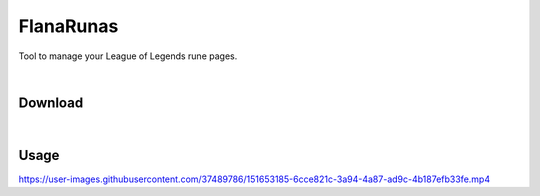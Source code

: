 FlanaRunas
==========

|license| |python_version|

Tool to manage your League of Legends rune pages.

|

Download
--------

|download_1|

|download_2|

|download_3|

|

Usage
-----

https://user-images.githubusercontent.com/37489786/151653185-6cce821c-3a94-4a87-ad9c-4b187efb33fe.mp4


.. |license| image:: https://img.shields.io/github/license/AlberLC/flanabot?style=flat
    :target: https://github.com/AlberLC/flanabot/blob/main/LICENSE
    :alt: License

.. |python_version| image:: https://img.shields.io/pypi/pyversions/flanabot
    :target: https://www.python.org/downloads/
    :alt: PyPI - Python Version

.. |download_1| image:: https://user-images.githubusercontent.com/37489786/151657087-0b1d47b5-b3c0-4f74-8b84-f8723b4be302.png
    :alt: download_1

.. |download_2| image:: https://user-images.githubusercontent.com/37489786/151657159-424e6702-1553-4810-b7fc-339634f267af.png
    :alt: download_2

.. |download_3| image:: https://user-images.githubusercontent.com/37489786/151657237-d11380cb-7fb5-4c0c-b4e0-8752054b7412.png
    :alt: download_3
